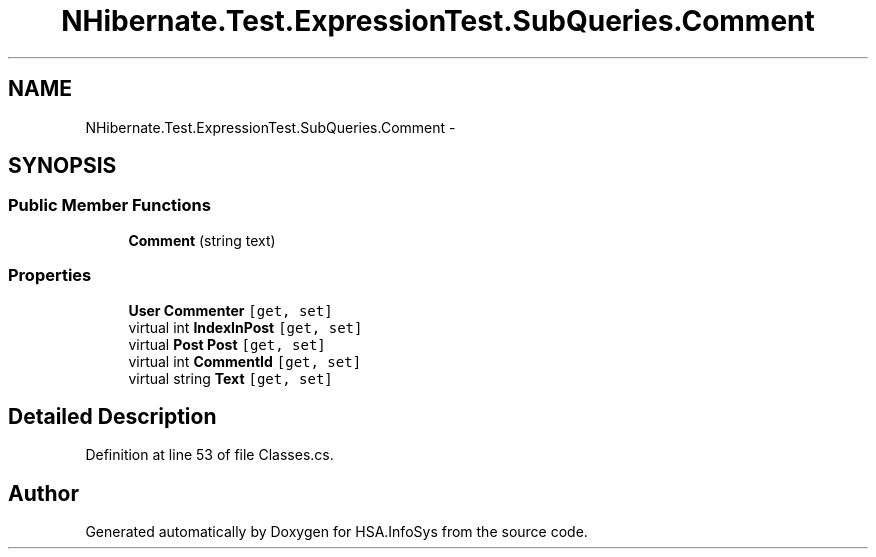 .TH "NHibernate.Test.ExpressionTest.SubQueries.Comment" 3 "Fri Jul 5 2013" "Version 1.0" "HSA.InfoSys" \" -*- nroff -*-
.ad l
.nh
.SH NAME
NHibernate.Test.ExpressionTest.SubQueries.Comment \- 
.SH SYNOPSIS
.br
.PP
.SS "Public Member Functions"

.in +1c
.ti -1c
.RI "\fBComment\fP (string text)"
.br
.in -1c
.SS "Properties"

.in +1c
.ti -1c
.RI "\fBUser\fP \fBCommenter\fP\fC [get, set]\fP"
.br
.ti -1c
.RI "virtual int \fBIndexInPost\fP\fC [get, set]\fP"
.br
.ti -1c
.RI "virtual \fBPost\fP \fBPost\fP\fC [get, set]\fP"
.br
.ti -1c
.RI "virtual int \fBCommentId\fP\fC [get, set]\fP"
.br
.ti -1c
.RI "virtual string \fBText\fP\fC [get, set]\fP"
.br
.in -1c
.SH "Detailed Description"
.PP 
Definition at line 53 of file Classes\&.cs\&.

.SH "Author"
.PP 
Generated automatically by Doxygen for HSA\&.InfoSys from the source code\&.
